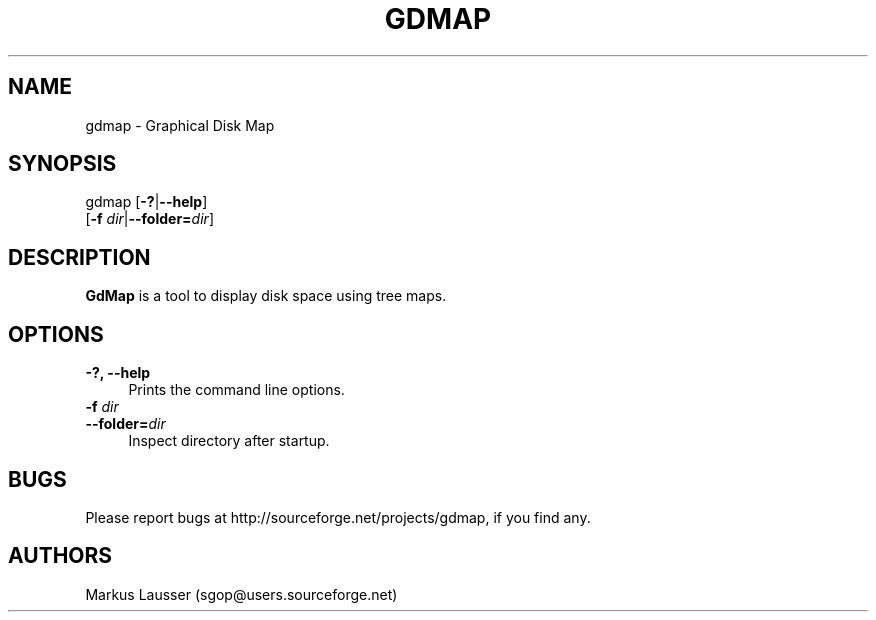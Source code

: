 .TH GDMAP 1 "16 Oct 2005"
.SH NAME
gdmap -\ Graphical Disk Map

.SH SYNOPSIS
gdmap [\fB\-?\fR|\fB--help\fR]
      [\fB-f\fR \fIdir\fR|\fB--folder=\fR\fIdir\fR]

.SH DESCRIPTION

\fBGdMap\fR is a tool to display disk space using tree maps.
.LP

.SH OPTIONS

.IP "\fB\-?, \fB\-\-help\fR" 4
Prints the command line options.

.IP "\fB\-f \fR\fIdir\fR" 4
.PD 0
.IP "\fB\-\-folder=\fR\fIdir\fR" 4
Inspect directory after startup.

.SH BUGS
Please report bugs at http://sourceforge.net/projects/gdmap, if you
find any.

.SH AUTHORS
.TP
Markus Lausser (sgop@users.sourceforge.net)

